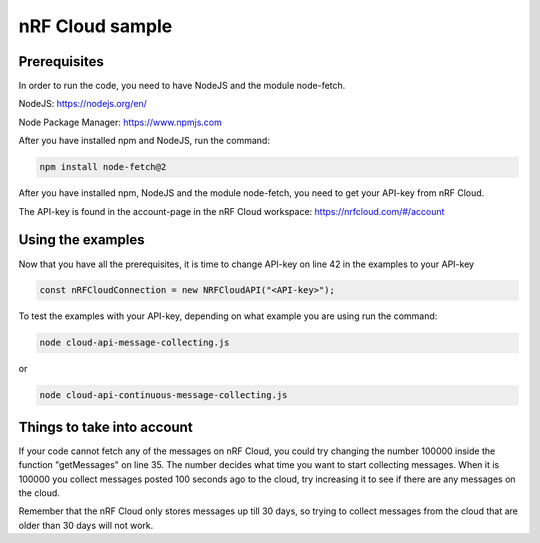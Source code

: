 nRF Cloud sample
################

Prerequisites
*************
In order to run the code, you need to have NodeJS and the module node-fetch.

NodeJS: https://nodejs.org/en/

Node Package Manager: https://www.npmjs.com

After you have installed npm and NodeJS, run the command:

.. code-block:: node-fetch

  npm install node-fetch@2
  
After you have installed npm, NodeJS and the module node-fetch, you need to get your API-key from nRF Cloud.

The API-key is found in the account-page in the nRF Cloud workspace: https://nrfcloud.com/#/account

Using the examples
********************************************
Now that you have all the prerequisites, it is time to change API-key on line 42 in the examples to your API-key

.. code-block:: API-key

  const nRFCloudConnection = new NRFCloudAPI("<API-key>");

To test the examples with your API-key, depending on what example you are using run the command:

.. code-block:: cloud-api-1
  
  node cloud-api-message-collecting.js
  
or

.. code-block:: cloud-api-2
  
  node cloud-api-continuous-message-collecting.js

Things to take into account
***************************
If your code cannot fetch any of the messages on nRF Cloud, you could try changing the number 100000 inside the function "getMessages" on line 35.
The number decides what time you want to start collecting messages. 
When it is 100000 you collect messages posted 100 seconds ago to the cloud, try increasing it to see if there are any messages on the cloud.

Remember that the nRF Cloud only stores messages up till 30 days, so trying to collect messages from the cloud that are older than 30 days will not work.